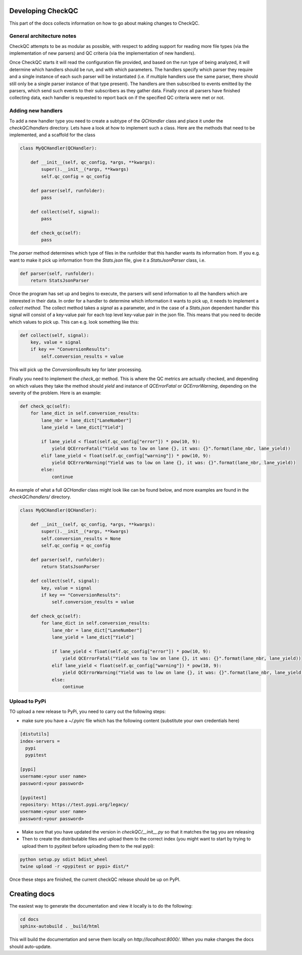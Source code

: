Developing CheckQC
==================

This part of the docs collects information on how to go about making changes to CheckQC.


General architecture notes
--------------------------

CheckQC attempts to be as modular as possible, with respect to adding support for reading more file types (via
the implementation of new parsers) and QC criteria (via the implementation of new handlers).

Once CheckQC starts it will read the configuration file provided, and based on the run type of being analyzed, it will
determine which handlers should be run, and with which parameters. The handlers specify which parser they require
and a single instance of each such parser will be instantiated (i.e. if multiple handlers use the same parser, there
should still only be a single parser instance of that type present). The handlers are then subscribed to events
emitted by the parsers, which send such events to their subscribers as they gather data. Finally once all parsers have
finished collecting data, each handler is requested to report back on if the specified QC criteria were met or not.


Adding new handlers
-------------------

To add a new handler type you need to create a subtype of the `QCHandler` class and place it under the `checkQC/handlers`
directory. Lets have a look at how to implement such a class. Here are the methods that need to be implemented, and a
scaffold for the class

.. code-block :: python

    class MyQCHandler(QCHandler):

        def __init__(self, qc_config, *args, **kwargs):
            super().__init__(*args, **kwargs)
            self.qc_config = qc_config

        def parser(self, runfolder):
            pass

        def collect(self, signal):
            pass

        def check_qc(self):
            pass

The `parser` method determines which type of files in the runfolder that this handler wants its information from. If
you e.g. want to make it pick up information from the `Stats.json` file, give it a `StatsJsonParser` class, i.e.

.. code-block :: python

    def parser(self, runfolder):
        return StatsJsonParser


Once the program has set up and begins to execute, the parsers will send information to all the handlers which are
interested in their data. In order for a handler to determine which information it wants to pick up, it needs to
implement a `collect method`. The collect method takes a `signal` as a parameter, and in the case of a `Stats.json`
dependent handler this signal will consist of a key-value pair for each top level key-value pair in the json file.
This means that you need to decide which values to pick up. This can e.g. look something like this:


.. code-block :: python

    def collect(self, signal):
        key, value = signal
        if key == "ConversionResults":
            self.conversion_results = value

This will pick up the `ConversionResults` key for later processing.

Finally you need to implement the `check_qc` method. This is where the QC metrics are actually checked, and depending
on which values they take the method should `yield` and instance of `QCErrorFatal` or `QCErrorWarning`, depending on the
severity of the problem. Here is an example:

.. code-block :: python

    def check_qc(self):
        for lane_dict in self.conversion_results:
            lane_nbr = lane_dict["LaneNumber"]
            lane_yield = lane_dict["Yield"]

            if lane_yield < float(self.qc_config["error"]) * pow(10, 9):
                yield QCErrorFatal("Yield was to low on lane {}, it was: {}".format(lane_nbr, lane_yield))
            elif lane_yield < float(self.qc_config["warning"]) * pow(10, 9):
                yield QCErrorWarning("Yield was to low on lane {}, it was: {}".format(lane_nbr, lane_yield))
            else:
                continue


An example of what a full `QCHandler` class might look like can be found below, and more examples are found in the
`checkQC/handlers/` directory.

.. code-block :: python

    class MyQCHandler(QCHandler):

        def __init__(self, qc_config, *args, **kwargs):
            super().__init__(*args, **kwargs)
            self.conversion_results = None
            self.qc_config = qc_config

        def parser(self, runfolder):
            return StatsJsonParser

        def collect(self, signal):
            key, value = signal
            if key == "ConversionResults":
                self.conversion_results = value

        def check_qc(self):
            for lane_dict in self.conversion_results:
                lane_nbr = lane_dict["LaneNumber"]
                lane_yield = lane_dict["Yield"]

                if lane_yield < float(self.qc_config["error"]) * pow(10, 9):
                    yield QCErrorFatal("Yield was to low on lane {}, it was: {}".format(lane_nbr, lane_yield))
                elif lane_yield < float(self.qc_config["warning"]) * pow(10, 9):
                    yield QCErrorWarning("Yield was to low on lane {}, it was: {}".format(lane_nbr, lane_yield))
                else:
                    continue

Upload to PyPi
--------------
TO upload a new release to PyPi, you need to carry out the following steps:

- make sure you have a `~/.pyirc` file which has the following content (substitute your own credentials here)

.. code-block:: console

    [distutils]
    index-servers =
      pypi
      pypitest

    [pypi]
    username:<your user name>
    password:<your password>

    [pypitest]
    repository: https://test.pypi.org/legacy/
    username:<your user name>
    password:<your password>

- Make sure that you have updated the version in `checkQC/__init__.py` so that it matches the tag you are releasing
- Then to create the distributable files and upload them to the correct index (you might want to start by trying to upload them to pypitest before uploading them to the real pypi):

.. code-block :: console

    python setup.py sdist bdist_wheel
    twine upload -r <pypitest or pypi> dist/*

Once these steps are finished, the current checkQC release should be up on PyPI.


Creating docs
=============

The easiest way to generate the documentation and view it locally is to do the following:

.. code-block :: console

    cd docs
    sphinx-autobuild . _build/html

This will build the documentation and serve them locally on `http://localhost:8000/`. When you make changes the docs should auto-update.
